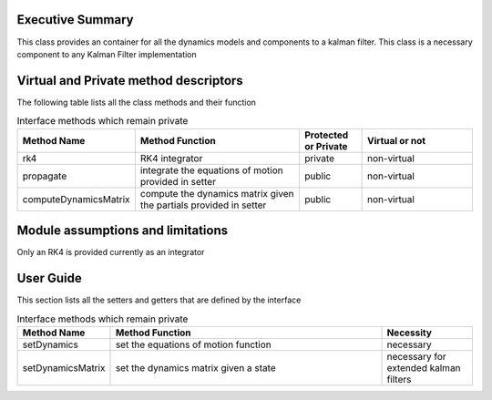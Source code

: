 Executive Summary
-----------------

This class provides an container for all the dynamics models and components to a kalman filter.
This class is a necessary component to any Kalman Filter implementation

Virtual and Private method descriptors
-------------------------------
The following table lists all the class methods and their function

.. list-table:: Interface methods which remain private
    :widths: 25 75 25 50
    :header-rows: 1

    * - Method Name
      - Method Function
      - Protected or Private
      - Virtual or not
    * - rk4
      - RK4 integrator
      - private
      - non-virtual
    * - propagate
      - integrate the equations of motion provided in setter
      - public
      - non-virtual
    * - computeDynamicsMatrix
      - compute the dynamics matrix given the partials provided in setter
      - public
      - non-virtual


Module assumptions and limitations
-------------------------------

Only an RK4 is provided currently as an integrator

User Guide
----------

This section lists all the setters and getters that are defined by the interface

.. list-table:: Interface methods which remain private
    :widths: 25 75 25
    :header-rows: 1

    * - Method Name
      - Method Function
      - Necessity
    * - setDynamics
      - set the equations of motion function
      - necessary
    * - setDynamicsMatrix
      - set the dynamics matrix given a state
      - necessary for extended kalman filters
